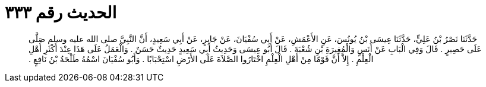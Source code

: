 
= الحديث رقم ٣٣٣

[quote.hadith]
حَدَّثَنَا نَصْرُ بْنُ عَلِيٍّ، حَدَّثَنَا عِيسَى بْنُ يُونُسَ، عَنِ الأَعْمَشِ، عَنْ أَبِي سُفْيَانَ، عَنْ جَابِرٍ، عَنْ أَبِي سَعِيدٍ، أَنَّ النَّبِيَّ صلى الله عليه وسلم صَلَّى عَلَى حَصِيرٍ ‏.‏ قَالَ وَفِي الْبَابِ عَنْ أَنَسٍ وَالْمُغِيرَةِ بْنِ شُعْبَةَ ‏.‏ قَالَ أَبُو عِيسَى وَحَدِيثُ أَبِي سَعِيدٍ حَدِيثٌ حَسَنٌ ‏.‏ وَالْعَمَلُ عَلَى هَذَا عِنْدَ أَكْثَرِ أَهْلِ الْعِلْمِ ‏.‏ إِلاَّ أَنَّ قَوْمًا مِنْ أَهْلِ الْعِلْمِ اخْتَارُوا الصَّلاَةَ عَلَى الأَرْضِ اسْتِحْبَابًا ‏.‏ وَأَبُو سُفْيَانَ اسْمُهُ طَلْحَةُ بْنُ نَافِعٍ ‏.‏